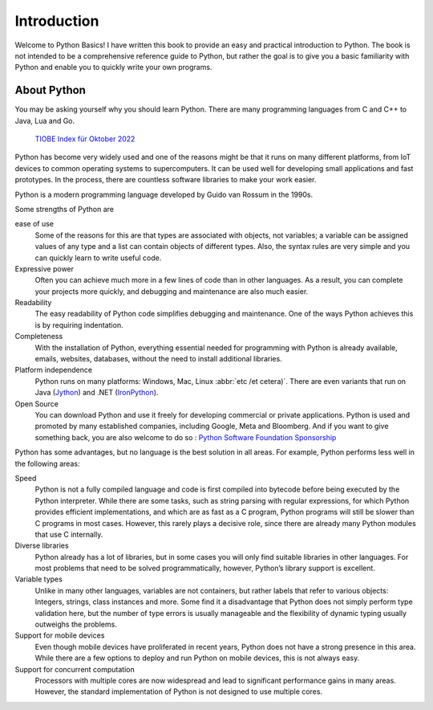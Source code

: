 Introduction
============

Welcome to Python Basics! I have written this book to provide an easy and
practical introduction to Python. The book is not intended to be a comprehensive
reference guide to Python, but rather the goal is to give you a basic
familiarity with Python and enable you to quickly write your own programs.

About Python
------------

You may be asking yourself why you should learn Python. There are many
programming languages from C and C++ to Java, Lua and Go.

.. figure:: tiobe-index.svg
   :alt: TIOBE Index für Oktober 2022

   `TIOBE Index für Oktober 2022 <https://www.tiobe.com/tiobe-index/>`_

Python has become very widely used and one of the reasons might be that it runs
on many different platforms, from IoT devices to common operating systems to
supercomputers. It can be used well for developing small applications and fast
prototypes. In the process, there are countless software libraries to make your
work easier.

Python is a modern programming language developed by Guido van Rossum in the
1990s.

.. seealso::
    * `The Origins of Python
      <https://inference-review.com/article/the-origins-of-python>`_ by Lambert
      Meertens

Some strengths of Python are

ease of use
    Some of the reasons for this are that types are associated with objects, not
    variables; a variable can be assigned values of any type and a list can
    contain objects of different types. Also, the syntax rules are very simple
    and you can quickly learn to write useful code.
Expressive power
    Often you can achieve much more in a few lines of code than in other
    languages. As a result, you can complete your projects more quickly, and
    debugging and maintenance are also much easier.
Readability
    The easy readability of Python code simplifies debugging and maintenance.
    One of the ways Python achieves this is by requiring indentation.
Completeness
    With the installation of Python, everything essential needed for programming
    with Python is already available, emails, websites, databases, without the
    need to install additional libraries.
Platform independence
    Python runs on many platforms: Windows, Mac, Linux :abbr:`etc /et cetera)`.
    There are even variants that run on Java
    (`Jython <https://www.jython.org/>`_) and .NET (`IronPython
    <https://ironpython.net/>`_).
Open Source
    You can download Python and use it freely for developing commercial or
    private applications. Python is used and promoted by many established
    companies, including Google, Meta and Bloomberg. And if you want to give
    something back, you are also welcome to do so : `Python Software Foundation
    Sponsorship <https://www.python.org/psf/sponsorship/>`_

Python has some advantages, but no language is the best solution in all areas.
For example, Python performs less well in the following areas:

Speed
    Python is not a fully compiled language and code is first compiled into
    bytecode before being executed by the Python interpreter. While there are
    some tasks, such as string parsing with regular expressions, for which
    Python provides efficient implementations, and which are as fast as a C
    program, Python programs will still be slower than C programs in most cases.
    However, this rarely plays a decisive role, since there are already many
    Python modules that use C internally.

    .. seealso::
        * :doc:`jupyter-tutorial:performance/index`

Diverse libraries
    Python already has a lot of libraries, but in some cases you will only find
    suitable libraries in other languages. For most problems that need to be
    solved programmatically, however, Python’s library support is excellent.
Variable types
    Unlike in many other languages, variables are not containers, but rather
    labels that refer to various objects: Integers, strings, class instances and
    more. Some find it a disadvantage that Python does not simply perform type
    validation here, but the number of type errors is usually manageable and the
    flexibility of dynamic typing usually outweighs the problems.
Support for mobile devices
    Even though mobile devices have proliferated in recent years, Python does
    not have a strong presence in this area. While there are a few options to
    deploy and run Python on mobile devices, this is not always easy.
Support for concurrent computation
    Processors with multiple cores are now widespread and lead to significant
    performance gains in many areas. However, the standard implementation of
    Python is not designed to use multiple cores.

    .. seealso::
        * :doc:`jupyter-tutorial:performance/multiprocessing-threading-async`
